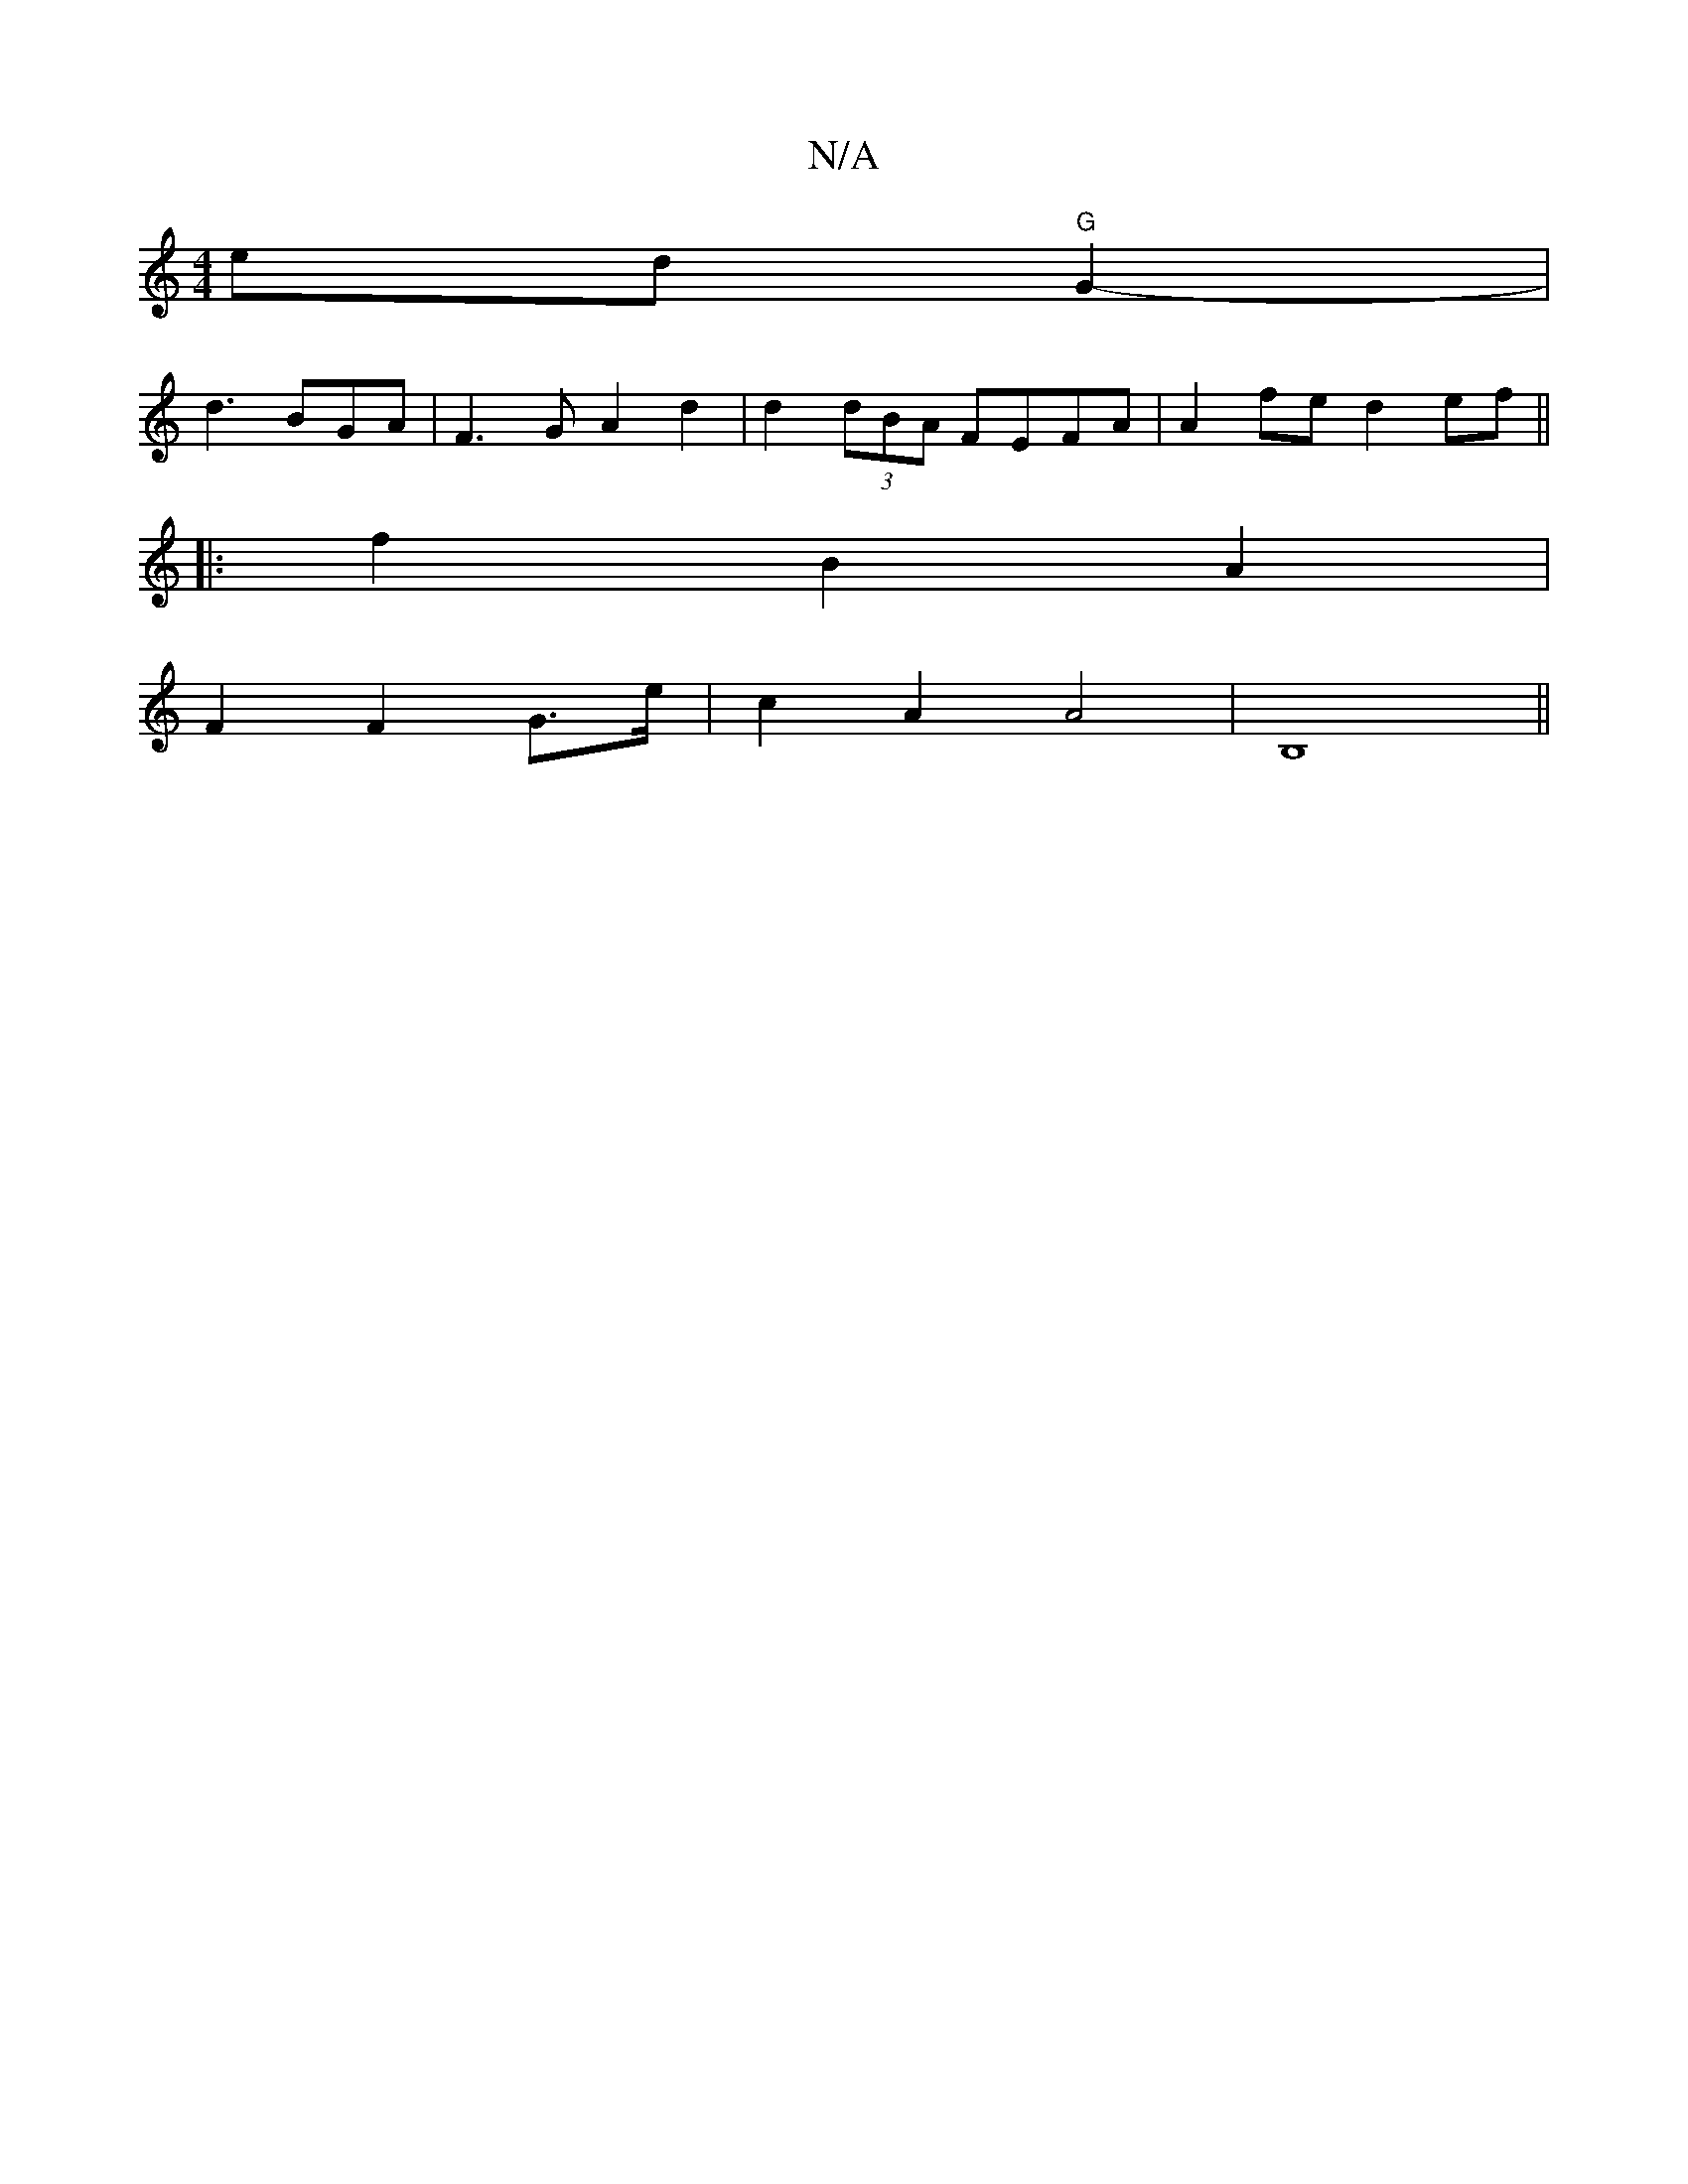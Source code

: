 X:1
T:N/A
M:4/4
R:N/A
K:Cmajor
ed"G"G2-|
d3 BGA|F3G A2d2|d2 (3dBA FEFA|A2fe d2 ef||
|: f2B2A2|
F2 F2G>e|c2A2A4| B,8||

|:E2B A2G|F2B, :|2a4- E2G4|
[D3A2{C}B,2D|
G2B dcA | "A"EAG A4|E2D2G3|
"D"D3 DEF | D3 E2E | E2D D2 D |
c2d2 A3B|E